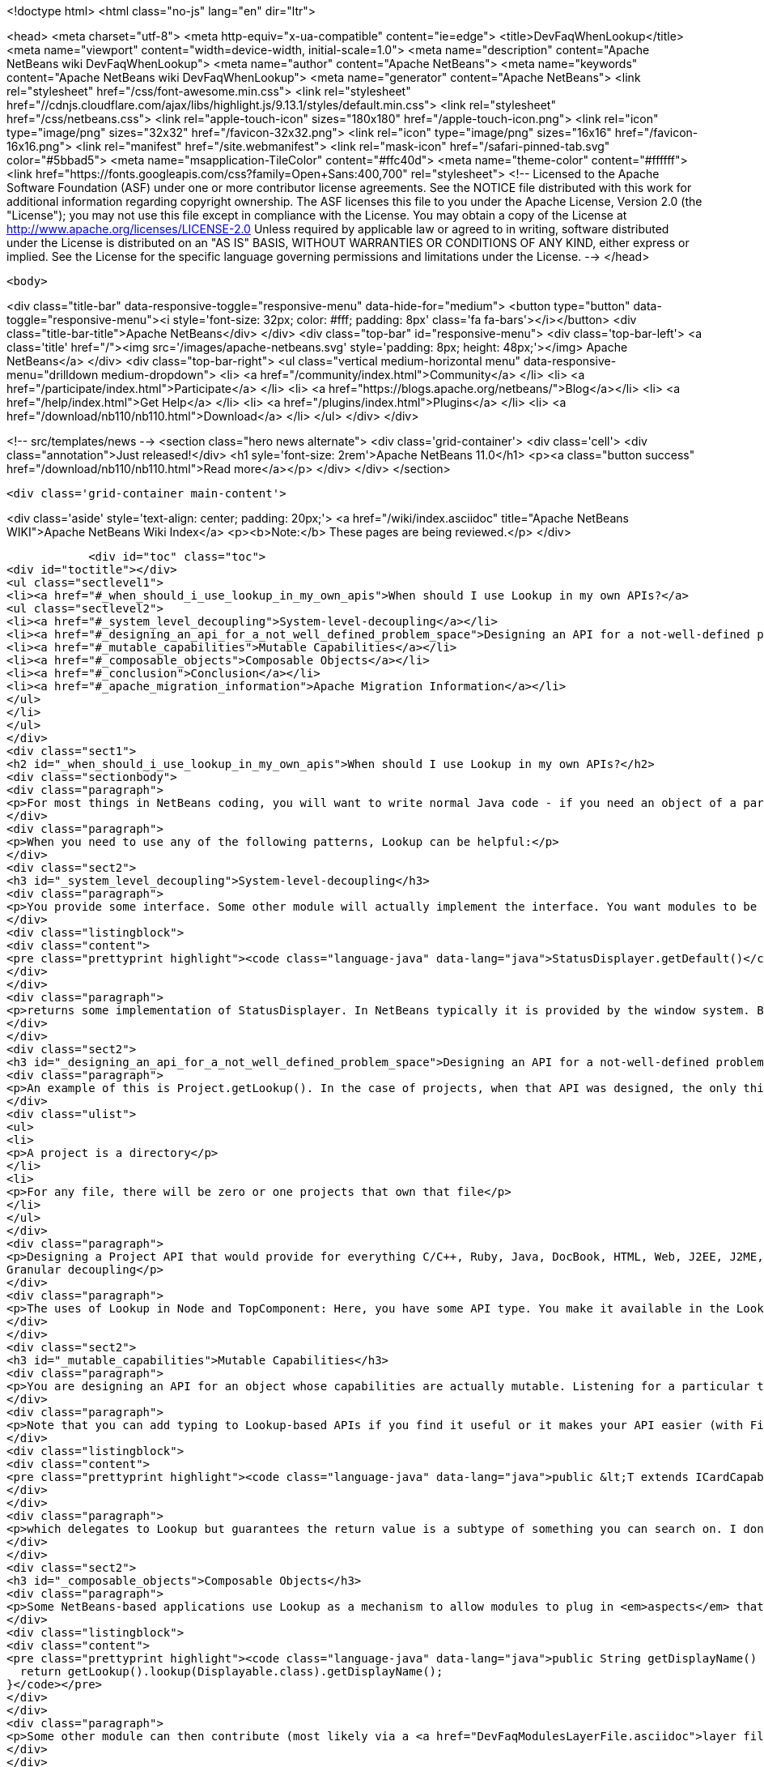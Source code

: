 

<!doctype html>
<html class="no-js" lang="en" dir="ltr">
    
<head>
    <meta charset="utf-8">
    <meta http-equiv="x-ua-compatible" content="ie=edge">
    <title>DevFaqWhenLookup</title>
    <meta name="viewport" content="width=device-width, initial-scale=1.0">
    <meta name="description" content="Apache NetBeans wiki DevFaqWhenLookup">
    <meta name="author" content="Apache NetBeans">
    <meta name="keywords" content="Apache NetBeans wiki DevFaqWhenLookup">
    <meta name="generator" content="Apache NetBeans">
    <link rel="stylesheet" href="/css/font-awesome.min.css">
     <link rel="stylesheet" href="//cdnjs.cloudflare.com/ajax/libs/highlight.js/9.13.1/styles/default.min.css"> 
    <link rel="stylesheet" href="/css/netbeans.css">
    <link rel="apple-touch-icon" sizes="180x180" href="/apple-touch-icon.png">
    <link rel="icon" type="image/png" sizes="32x32" href="/favicon-32x32.png">
    <link rel="icon" type="image/png" sizes="16x16" href="/favicon-16x16.png">
    <link rel="manifest" href="/site.webmanifest">
    <link rel="mask-icon" href="/safari-pinned-tab.svg" color="#5bbad5">
    <meta name="msapplication-TileColor" content="#ffc40d">
    <meta name="theme-color" content="#ffffff">
    <link href="https://fonts.googleapis.com/css?family=Open+Sans:400,700" rel="stylesheet"> 
    <!--
        Licensed to the Apache Software Foundation (ASF) under one
        or more contributor license agreements.  See the NOTICE file
        distributed with this work for additional information
        regarding copyright ownership.  The ASF licenses this file
        to you under the Apache License, Version 2.0 (the
        "License"); you may not use this file except in compliance
        with the License.  You may obtain a copy of the License at
        http://www.apache.org/licenses/LICENSE-2.0
        Unless required by applicable law or agreed to in writing,
        software distributed under the License is distributed on an
        "AS IS" BASIS, WITHOUT WARRANTIES OR CONDITIONS OF ANY
        KIND, either express or implied.  See the License for the
        specific language governing permissions and limitations
        under the License.
    -->
</head>


    <body>
        

<div class="title-bar" data-responsive-toggle="responsive-menu" data-hide-for="medium">
    <button type="button" data-toggle="responsive-menu"><i style='font-size: 32px; color: #fff; padding: 8px' class='fa fa-bars'></i></button>
    <div class="title-bar-title">Apache NetBeans</div>
</div>
<div class="top-bar" id="responsive-menu">
    <div class='top-bar-left'>
        <a class='title' href="/"><img src='/images/apache-netbeans.svg' style='padding: 8px; height: 48px;'></img> Apache NetBeans</a>
    </div>
    <div class="top-bar-right">
        <ul class="vertical medium-horizontal menu" data-responsive-menu="drilldown medium-dropdown">
            <li> <a href="/community/index.html">Community</a> </li>
            <li> <a href="/participate/index.html">Participate</a> </li>
            <li> <a href="https://blogs.apache.org/netbeans/">Blog</a></li>
            <li> <a href="/help/index.html">Get Help</a> </li>
            <li> <a href="/plugins/index.html">Plugins</a> </li>
            <li> <a href="/download/nb110/nb110.html">Download</a> </li>
        </ul>
    </div>
</div>


        
<!-- src/templates/news -->
<section class="hero news alternate">
    <div class='grid-container'>
        <div class='cell'>
            <div class="annotation">Just released!</div>
            <h1 syle='font-size: 2rem'>Apache NetBeans 11.0</h1>
            <p><a class="button success" href="/download/nb110/nb110.html">Read more</a></p>
        </div>
    </div>
</section>

        <div class='grid-container main-content'>
            
<div class='aside' style='text-align: center; padding: 20px;'>
    <a href="/wiki/index.asciidoc" title="Apache NetBeans WIKI">Apache NetBeans Wiki Index</a>
    <p><b>Note:</b> These pages are being reviewed.</p>
</div>

            <div id="toc" class="toc">
<div id="toctitle"></div>
<ul class="sectlevel1">
<li><a href="#_when_should_i_use_lookup_in_my_own_apis">When should I use Lookup in my own APIs?</a>
<ul class="sectlevel2">
<li><a href="#_system_level_decoupling">System-level-decoupling</a></li>
<li><a href="#_designing_an_api_for_a_not_well_defined_problem_space">Designing an API for a not-well-defined problem space</a></li>
<li><a href="#_mutable_capabilities">Mutable Capabilities</a></li>
<li><a href="#_composable_objects">Composable Objects</a></li>
<li><a href="#_conclusion">Conclusion</a></li>
<li><a href="#_apache_migration_information">Apache Migration Information</a></li>
</ul>
</li>
</ul>
</div>
<div class="sect1">
<h2 id="_when_should_i_use_lookup_in_my_own_apis">When should I use Lookup in my own APIs?</h2>
<div class="sectionbody">
<div class="paragraph">
<p>For most things in NetBeans coding, you will want to write normal Java code - if you need an object of a particular type, just call it.</p>
</div>
<div class="paragraph">
<p>When you need to use any of the following patterns, Lookup can be helpful:</p>
</div>
<div class="sect2">
<h3 id="_system_level_decoupling">System-level-decoupling</h3>
<div class="paragraph">
<p>You provide some interface. Some other module will actually implement the interface. You want modules to be able to use your API, without caring who implements it, just that some implementation is there. Example: The status line.</p>
</div>
<div class="listingblock">
<div class="content">
<pre class="prettyprint highlight"><code class="language-java" data-lang="java">StatusDisplayer.getDefault()</code></pre>
</div>
</div>
<div class="paragraph">
<p>returns some implementation of StatusDisplayer. In NetBeans typically it is provided by the window system. But I once wrote an implementation that would instead hide the status bar and instead show the message in a translucent popup that appears over the main window. That would not have been possible if all code that wanted to display status messages was tied at compile-time to the implementation class provided by the window system.</p>
</div>
</div>
<div class="sect2">
<h3 id="_designing_an_api_for_a_not_well_defined_problem_space">Designing an API for a not-well-defined problem space</h3>
<div class="paragraph">
<p>An example of this is Project.getLookup(). In the case of projects, when that API was designed, the only things that could be known for sure about a project were that:</p>
</div>
<div class="ulist">
<ul>
<li>
<p>A project is a directory</p>
</li>
<li>
<p>For any file, there will be zero or one projects that own that file</p>
</li>
</ul>
</div>
<div class="paragraph">
<p>Designing a Project API that would provide for everything C/C++, Ruby, Java, DocBook, HTML, Web, J2EE, J2ME, etc. projects (this had been tried) would end up with something bloated and filled with functionality that any random client would never use - a very noisy, hard-to-use API. Since in that case the requirements were not and could not be known, the lookup pattern made it possible to create an API and let clients define additional APIs (like ClassPathProvider for Java projects, which would make no sense in a DocBook project), and provide client access to them through the project&#8217;s Lookup.
Granular decoupling</p>
</div>
<div class="paragraph">
<p>The uses of Lookup in Node and TopComponent: Here, you have some API type. You make it available in the Lookup of files of a certain type. You don&#8217;t necessarily know all the ways your UI will change in the future. Other modules want to add actions (to popup menus, toolbars, whatever) that can operate on your type. Those actions should be enabled whenever the selection contains one (or more) of your object. By writing actions sensitive to your type in the global selection lookup (Utilities.actionsGlobalContext()), no rewrite of those actions is required if, at some point, you write a new window component that shows, say, virtual files or some random tree of objects that contain your type.</p>
</div>
</div>
<div class="sect2">
<h3 id="_mutable_capabilities">Mutable Capabilities</h3>
<div class="paragraph">
<p>You are designing an API for an object whose capabilities are actually mutable. Listening for a particular type in a Lookup is much less code, and much clearer, than defining a bunch of event types, listener classes and addThisListener(), addThatListener(). Example: In the Java Card modules, there is a class Card. A Card has a lookup. Now a card might be a physical device plugged into your computer. Or it might be a virtual card definition used by an emulator for testing. A virtual card has capabilities like Stop, Start and Resume. When you call StartCapability.start(), the StartCapability disappears from the Card&#8217;s lookup and a StopCapability appears. But if it is a physical card, Start and Stop make no sense whatsoever - so for a real card they are not there. Other capabilities, such as PortProvider, which will tell you what TCP ports to use to send code to, attach a debugger to, etc., are present for both virtual cards and some real cards, if HTTP is the mechanism to deploy code to them - but other cards may have you run a native executable to deploy code and use no ports. So PortProvider is another optional capability.</p>
</div>
<div class="paragraph">
<p>Note that you can add typing to Lookup-based APIs if you find it useful or it makes your API easier (with Find Usages or Javadoc) to use. In org.netbeans.modules.javacard.spi.Card, in fact, there is</p>
</div>
<div class="listingblock">
<div class="content">
<pre class="prettyprint highlight"><code class="language-java" data-lang="java">public &lt;T extends ICardCapability&gt; T getCapability(Class&lt;T&gt; type);</code></pre>
</div>
</div>
<div class="paragraph">
<p>which delegates to Lookup but guarantees the return value is a subtype of something you can search on. I don&#8217;t recommend that for all situations (part of the birth of Lookup was that Node.getCookie() returned something that implemented the marker interface Node.Cookie, and for things that wanted lookup-like functionality but had no connection to Nodes whatsoever, it made no sense to make them drag around a JAR with the Nodes API just for a marker interface). But in restricted situations, it can make an API more usable.</p>
</div>
</div>
<div class="sect2">
<h3 id="_composable_objects">Composable Objects</h3>
<div class="paragraph">
<p>Some NetBeans-based applications use Lookup as a mechanism to allow modules to plug in <em>aspects</em> that are applied to existing objects.  For example, say you write an extensible Node whose display name is implemented as</p>
</div>
<div class="listingblock">
<div class="content">
<pre class="prettyprint highlight"><code class="language-java" data-lang="java">public String getDisplayName() {
  return getLookup().lookup(Displayable.class).getDisplayName();
}</code></pre>
</div>
</div>
<div class="paragraph">
<p>Some other module can then contribute (most likely via a <a href="DevFaqModulesLayerFile.asciidoc">layer file</a> and Lookups.forPath()) a Displayable for that object.  This is a rather extreme form of extensibility and can be hard to debug, but if you need it, Lookup can be used for that.</p>
</div>
</div>
<div class="sect2">
<h3 id="_conclusion">Conclusion</h3>
<div class="paragraph">
<p>These cover most of the typical cases. If you&#8217;re not doing something like these examples - if using Lookup adds complexity to your code without adding needed flexibility or future-proofing - then it&#8217;s the wrong tool for the job.</p>
</div>
<div class="paragraph">
<p>For a more detailed discussion, which this FAQ entry was assembled from, see <a href="http://netbeans.org/projects/platform/lists/dev/archive/2010-01/message/315">this thread on the dev@platform mailing list</a></p>
</div>
<div class="paragraph">
<p>See also: <a href="DevFaqWhenToUseWhatRegistrationMethod.asciidoc">When To Use Various Declarative Registration Mechanisms</a></p>
</div>
</div>
<div class="sect2">
<h3 id="_apache_migration_information">Apache Migration Information</h3>
<div class="paragraph">
<p>The content in this page was kindly donated by Oracle Corp. to the
Apache Software Foundation.</p>
</div>
<div class="paragraph">
<p>This page was exported from <a href="http://wiki.netbeans.org/DevFaqWhenLookup">http://wiki.netbeans.org/DevFaqWhenLookup</a> ,
that was last modified by NetBeans user Jtulach
on 2010-07-24T20:18:23Z.</p>
</div>
<div class="paragraph">
<p><strong>NOTE:</strong> This document was automatically converted to the AsciiDoc format on 2018-02-07, and needs to be reviewed.</p>
</div>
</div>
</div>
</div>
            
<section class='tools'>
    <ul class="menu align-center">
        <li><a title="Facebook" href="https://www.facebook.com/NetBeans"><i class="fa fa-md fa-facebook"></i></a></li>
        <li><a title="Twitter" href="https://twitter.com/netbeans"><i class="fa fa-md fa-twitter"></i></a></li>
        <li><a title="Github" href="https://github.com/apache/incubator-netbeans"><i class="fa fa-md fa-github"></i></a></li>
        <li><a title="YouTube" href="https://www.youtube.com/user/netbeansvideos"><i class="fa fa-md fa-youtube"></i></a></li>
        <li><a title="Slack" href="https://tinyurl.com/netbeans-slack-signup/"><i class="fa fa-md fa-slack"></i></a></li>
        <li><a title="JIRA" href="https://issues.apache.org/jira/projects/NETBEANS/summary"><i class="fa fa-mf fa-bug"></i></a></li>
    </ul>
    <ul class="menu align-center">
        
        <li><a href="https://github.com/apache/incubator-netbeans-website/blob/master/netbeans.apache.org/src/content/wiki/DevFaqWhenLookup.asciidoc" title="See this page in github"><i class="fa fa-md fa-edit"></i> See this page in GitHub.</a></li>
    </ul>
</section>

        </div>
        

<div class='grid-container incubator-area' style='margin-top: 64px'>
    <div class='grid-x grid-padding-x'>
        <div class='large-auto cell text-center'>
            <a href="https://www.apache.org/">
                <img style="width: 320px" title="Apache Software Foundation" src="/images/asf_logo_wide.svg" />
            </a>
        </div>
        <div class='large-auto cell text-center'>
            <a href="https://www.apache.org/events/current-event.html">
               <img style="width:234px; height: 60px;" title="Apache Software Foundation current event" src="https://www.apache.org/events/current-event-234x60.png"/>
            </a>
        </div>
    </div>
</div>
<footer>
    <div class="grid-container">
        <div class="grid-x grid-padding-x">
            <div class="large-auto cell">
                
                <h1><a href="/about/index.html">About</a></h1>
                <ul>
                    <li><a href="https://www.apache.org/foundation/thanks.html">Thanks</a></li>
                    <li><a href="https://www.apache.org/foundation/sponsorship.html">Sponsorship</a></li>
                    <li><a href="https://www.apache.org/security/">Security</a></li>
                    <li><a href="https://incubator.apache.org/projects/netbeans.html">Incubation Status</a></li>
                </ul>
            </div>
            <div class="large-auto cell">
                <h1><a href="/community/index.html">Community</a></h1>
                <ul>
                    <li><a href="/community/mailing-lists.html">Mailing lists</a></li>
                    <li><a href="/community/committer.html">Becoming a committer</a></li>
                    <li><a href="/community/events.html">NetBeans Events</a></li>
                    <li><a href="https://www.apache.org/events/current-event.html">Apache Events</a></li>
                </ul>
            </div>
            <div class="large-auto cell">
                <h1><a href="/participate/index.html">Participate</a></h1>
                <ul>
                    <li><a href="/participate/submit-pr.html">Submitting Pull Requests</a></li>
                    <li><a href="/participate/report-issue.html">Reporting Issues</a></li>
                    <li><a href="/participate/index.html#documentation">Improving the documentation</a></li>
                </ul>
            </div>
            <div class="large-auto cell">
                <h1><a href="/help/index.html">Get Help</a></h1>
                <ul>
                    <li><a href="/help/index.html#documentation">Documentation</a></li>
                    <li><a href="/wiki/index.asciidoc">Wiki</a></li>
                    <li><a href="/help/index.html#support">Community Support</a></li>
                    <li><a href="/help/commercial-support.html">Commercial Support</a></li>
                </ul>
            </div>
            <div class="large-auto cell">
                <h1><a href="/download/nb110/nb110.html">Download</a></h1>
                <ul>
                    <li><a href="/download/index.html">Releases</a></li>                    
                    <li><a href="/plugins/index.html">Plugins</a></li>
                    <li><a href="/download/index.html#source">Building from source</a></li>
                    <li><a href="/download/index.html#previous">Previous releases</a></li>
                </ul>
            </div>
        </div>
    </div>
</footer>
<div class='footer-disclaimer'>
    <div class="footer-disclaimer-content">
        <p>Copyright &copy; 2017-2019 <a href="https://www.apache.org">The Apache Software Foundation</a>.</p>
        <p>Licensed under the Apache <a href="https://www.apache.org/licenses/">license</a>, version 2.0</p>
        <div style='max-width: 40em; margin: 0 auto'>
            <p>Apache, Apache NetBeans, NetBeans, the Apache feather logo and the Apache NetBeans logo are trademarks of <a href="https://www.apache.org">The Apache Software Foundation</a>.</p>
            <p>Oracle and Java are registered trademarks of Oracle and/or its affiliates.</p>
        </div>
        
    </div>
</div>



        <script src="/js/vendor/jquery-3.2.1.min.js"></script>
        <script src="/js/vendor/what-input.js"></script>
        <script src="/js/vendor/jquery.colorbox-min.js"></script>
        <script src="/js/vendor/foundation.min.js"></script>
        <script src="/js/netbeans.js"></script>
        <script>
            
            $(function(){ $(document).foundation(); });
        </script>
        
        <script src="https://cdnjs.cloudflare.com/ajax/libs/highlight.js/9.13.1/highlight.min.js"></script>
        <script>
         $(document).ready(function() { $("pre code").each(function(i, block) { hljs.highlightBlock(block); }); }); 
        </script>
        

    </body>
</html>
